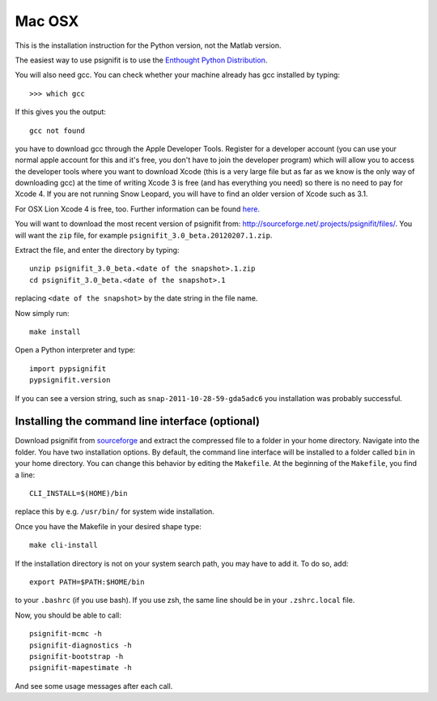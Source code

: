 Mac OSX
=======

This is the installation instruction for the Python version, not the Matlab
version.

The easiest way to use psignifit is to use the `Enthought Python Distribution
<http://www.enthought.com/products/epd.php>`_.

You will also need gcc. You can check whether your machine already has gcc
installed by typing::

>>> which gcc

If this gives you the output::

	gcc not found

you have to download gcc through the Apple Developer Tools. Register for a
developer account (you can use your normal apple account for this and it's
free, you don't have to join the developer program) which will allow you to
access the developer tools where you want to download Xcode (this is a very
large file but as far as we know is the only way of downloading gcc) at the
time of writing Xcode 3 is free (and has everything you need) so there is no
need to pay for Xcode 4. If you are not running Snow Leopard, you will have to
find an older version of Xcode such as 3.1.

For OSX Lion Xcode 4 is free, too. Further information can be found `here
<http://jessenoller.com/2011/07/30/quick-pythondeveloper-tips-for-osx-lion/>`_.

You will want to download the most recent version of psignifit from:
`<http://sourceforge.net/.projects/psignifit/files/>`_. You will want the
``zip`` file, for example ``psignifit_3.0_beta.20120207.1.zip``.

Extract the file, and enter the directory by typing::

    unzip psignifit_3.0_beta.<date of the snapshot>.1.zip
    cd psignifit_3.0_beta.<date of the snapshot>.1

replacing ``<date of the snapshot>`` by the date string in the file
name.

Now simply run::

    make install

Open a Python interpreter and type::

    import pypsignifit
    pypsignifit.version

If you can see a version string, such as ``snap-2011-10-28-59-gda5adc6`` you
installation was probably successful.

Installing the command line interface (optional)
------------------------------------------------

Download psignifit from `sourceforge
<http://sourceforge.net/projects/psignifit/files/>`_ and extract the compressed
file to a folder in your home directory. Navigate into the folder.  You have
two installation options. By default, the command line interface will be
installed to a folder called ``bin`` in your home directory. You can change
this behavior by editing the ``Makefile``. At the beginning of the
``Makefile``, you find a line::

    CLI_INSTALL=$(HOME)/bin

replace this by e.g. ``/usr/bin/`` for system wide installation.

Once you have the Makefile in your desired shape type::

    make cli-install

If the installation directory is not on your system search path, you may have
to add it.  To do so, add::

    export PATH=$PATH:$HOME/bin

to your ``.bashrc`` (if you use bash). If you use zsh, the same line should be
in your ``.zshrc.local`` file.

Now, you should be able to call::

    psignifit-mcmc -h
    psignifit-diagnostics -h
    psignifit-bootstrap -h
    psignifit-mapestimate -h

And see some usage messages after each call.
